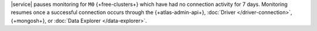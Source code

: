 |service| pauses monitoring for ``M0`` {+free-clusters+} which have
had no connection activity for 7 days. Monitoring resumes once a
successful connection occurs through the {+atlas-admin-api+},
:doc:`Driver </driver-connection>`,
{+mongosh+}, or
:doc:`Data Explorer </data-explorer>`.
